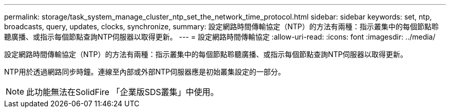 ---
permalink: storage/task_system_manage_cluster_ntp_set_the_network_time_protocol.html 
sidebar: sidebar 
keywords: set, ntp, broadcasts, query, updates, clocks, synchronize, 
summary: 設定網路時間傳輸協定（NTP）的方法有兩種：指示叢集中的每個節點聆聽廣播、或指示每個節點查詢NTP伺服器以取得更新。 
---
= 設定網路時間傳輸協定
:allow-uri-read: 
:icons: font
:imagesdir: ../media/


[role="lead"]
設定網路時間傳輸協定（NTP）的方法有兩種：指示叢集中的每個節點聆聽廣播、或指示每個節點查詢NTP伺服器以取得更新。

NTP用於透過網路同步時鐘。連線至內部或外部NTP伺服器應是初始叢集設定的一部分。


NOTE: 此功能無法在SolidFire 「企業版SDS叢集」中使用。
